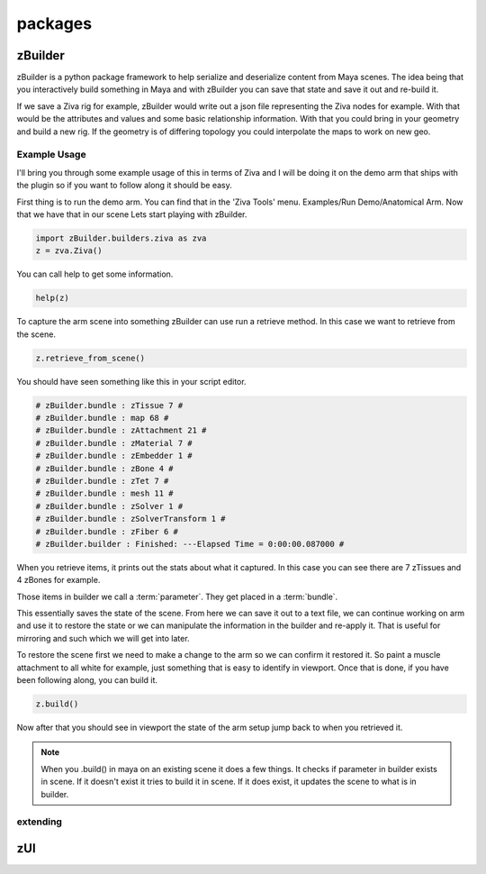 packages
========

zBuilder
--------

zBuilder is a python package framework to help serialize and deserialize content
from Maya scenes.  The idea being that you interactively build something in Maya and
with zBuilder you can save that state and save it out and re-build it.

If we save a Ziva rig for example, zBuilder would write out a json file representing the
Ziva nodes for example.  With that would be the attributes and values and some
basic relationship information.  With that you could bring in your geometry and
build a new rig.  If the geometry is of differing topology you could interpolate the
maps to work on new geo.


Example Usage
~~~~~~~~~~~~~

I'll bring you through some example usage of this in terms of Ziva and I will be
doing it on the demo arm that ships with the plugin so if you want to follow along
it should be easy.

First thing is to run the demo arm.  You can find that in the 'Ziva Tools' menu.
Examples/Run Demo/Anatomical Arm.  Now that we have that in our scene Lets start
playing with zBuilder.

.. code-block:: python

    import zBuilder.builders.ziva as zva
    z = zva.Ziva()

You can call help to get some information.

.. code-block:: python

    help(z)

To capture the arm scene into something zBuilder can use run a retrieve method.
In this case we want to retrieve from the scene.

.. code-block:: python

    z.retrieve_from_scene()

You should have seen something like this in your script editor.

.. code-block:: python

    # zBuilder.bundle : zTissue 7 #
    # zBuilder.bundle : map 68 #
    # zBuilder.bundle : zAttachment 21 #
    # zBuilder.bundle : zMaterial 7 #
    # zBuilder.bundle : zEmbedder 1 #
    # zBuilder.bundle : zBone 4 #
    # zBuilder.bundle : zTet 7 #
    # zBuilder.bundle : mesh 11 #
    # zBuilder.bundle : zSolver 1 #
    # zBuilder.bundle : zSolverTransform 1 #
    # zBuilder.bundle : zFiber 6 #
    # zBuilder.builder : Finished: ---Elapsed Time = 0:00:00.087000 #

When you retrieve items, it prints out the stats about what it captured.  In this
case you can see there are 7 zTissues and 4 zBones for example.

Those items in builder we call a :term:`parameter`.  They get placed in a :term:`bundle`.

This essentially saves the state of the scene.  From here we can save it out to a text file,
we can continue working on arm and use it to restore the state or we can manipulate the
information in the builder and re-apply it.  That is useful for mirroring and such
which we will get into later.

To restore the scene first we need to make a change to the arm so we can confirm
it restored it.  So paint a muscle attachment to all white for example, just
something that is easy to identify in viewport.  Once that is done, if you
have been following along, you can build it.

.. code-block:: python

    z.build()

Now after that you should see in viewport the state of the arm setup jump back to
when you retrieved it.

.. note::

    When you .build() in maya on an existing scene it does a few things.  It checks
    if parameter in builder exists in scene.  If it doesn't exist it tries to build
    it in scene.  If it does exist, it updates the scene to what is in builder.

extending
~~~~~~~~~



zUI
---